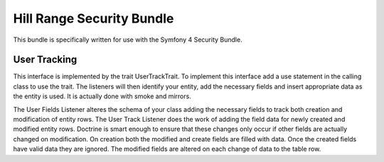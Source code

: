 Hill Range Security Bundle
==========================
This bundle is specifically written for use with the Symfony 4 Security Bundle.


User Tracking
-------------
This interface is implemented by the trait UserTrackTrait. To implement this interface
add a use statement in the calling class to use the trait.  The listeners will then
identify your entity, add the necessary fields and insert appropriate data as the
entity is used.  It is actually done with smoke and mirrors.

The User Fields Listener alteres the schema of your class adding the necessary fields
to track both creation and modification of entity rows.  The User Track Listener does
the work of adding the field data for newly created and modified entity rows.  Doctrine
is smart enough to ensure that these changes only occur if other fields are actually
changed on modification.  On creation both the modified and create fields are filled
with data.  Once the created fields have valid data they are ignored.  The modified
fields are altered on each change of data to the table row.


